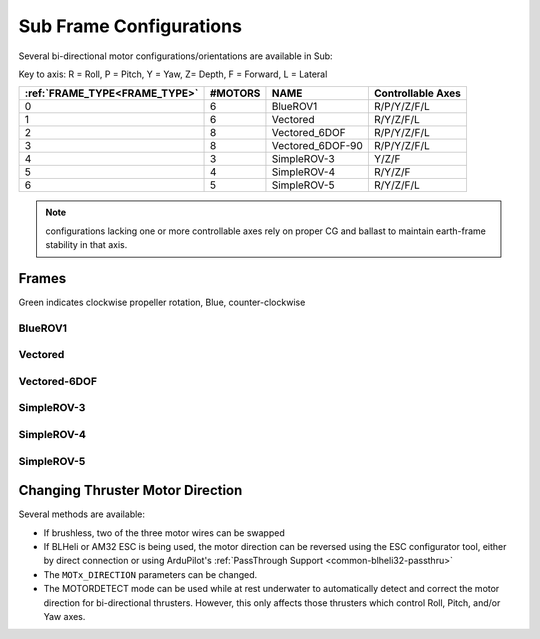 .. _sub-frames:

========================
Sub Frame Configurations
========================

Several bi-directional motor configurations/orientations are available in Sub:

Key to axis: R = Roll, P = Pitch, Y = Yaw, Z= Depth, F = Forward, L = Lateral

=============================   =======  ================  ==================
:ref:`FRAME_TYPE<FRAME_TYPE>`   #MOTORS  NAME              Controllable Axes
=============================   =======  ================  ==================
0                                  6     BlueROV1          R/P/Y/Z/F/L
1                                  6     Vectored          R/Y/Z/F/L
2                                  8     Vectored_6DOF     R/P/Y/Z/F/L
3                                  8     Vectored_6DOF-90  R/P/Y/Z/F/L
4                                  3     SimpleROV-3       Y/Z/F 
5                                  4     SimpleROV-4       R/Y/Z/F 
6                                  5     SimpleROV-5       R/Y/Z/F/L 
=============================   =======  ================  ==================

.. note:: configurations lacking one or more controllable axes rely on proper CG and ballast to maintain earth-frame stability in that axis.

Frames
======

Green indicates clockwise propeller rotation, Blue, counter-clockwise

BlueROV1
--------
.. image:: ../images/bluerov-frame.png
    :target: ../_images/bluerov-frame.png

Vectored
--------
.. image:: ../images/vectored-frame.png
    :target: ../_images/vectored-frame.png

Vectored-6DOF
-------------
.. image:: ../images/vectored6dof-frame.png
    :target: ../_images/vectored6dof-frame.png

SimpleROV-3
-----------
.. image:: ../images/simple3-frame.png
    :target: ../_images/simple3-frame.png

SimpleROV-4
-----------
.. image:: ../images/simple4-frame.png
    :target: ../_images/simple4-frame.png

SimpleROV-5
-----------
.. image:: ../images/simple5-frame.png
    :target: ../_images/simple5-frame.png

Changing Thruster Motor Direction
=================================

Several methods are available:

- If brushless, two of the three motor wires can be swapped
- If BLHeli or AM32 ESC is being used, the motor direction can be reversed using the ESC configurator tool, either by direct connection or using ArduPilot's :ref:`PassThrough Support <common-blheli32-passthru>`
- The ``MOTx_DIRECTION`` parameters can be changed.
- The MOTORDETECT mode can be used while at rest underwater to automatically detect and correct the motor direction for bi-directional thrusters. However, this only affects those thrusters which control Roll, Pitch, and/or Yaw axes.
